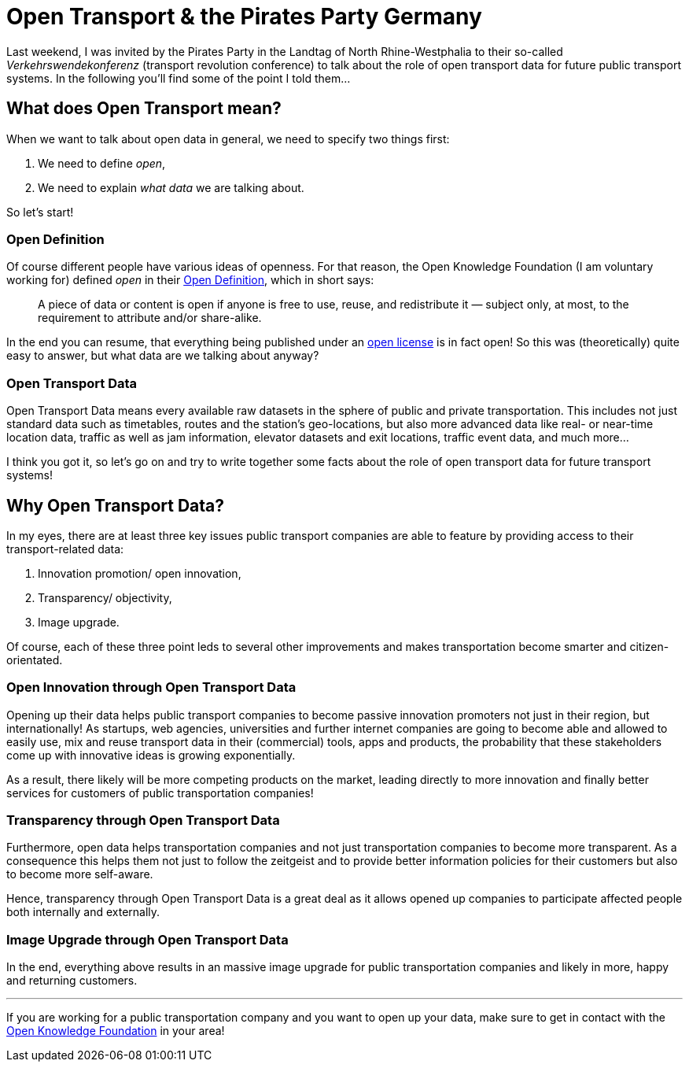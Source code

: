 = Open Transport & the Pirates Party Germany
:hp-alt-title: open transport - pirates party
:published_at: 2013-05-29
:hp-tags: Open Data, Politics

Last weekend, I was invited by the Pirates Party in the Landtag of North Rhine-Westphalia to their so-called _Verkehrswendekonferenz_ (transport revolution conference) to talk about the role of open transport data for future public transport systems. In the following you'll find some of the point I told them...

== What does Open Transport mean?

When we want to talk about open data in general, we need to specify two things first:

1. We need to define _open_,
2. We need to explain _what data_ we are talking about.

So let's start!

=== Open Definition

Of course different people have various ideas of openness. For that reason, the Open Knowledge Foundation (I am voluntary working for) defined _open_ in their link:http://opendefinition.org/[Open Definition], which in short says:

> A piece of data or content is open if anyone is free to use, reuse, and redistribute it — subject only, at most, to the requirement to attribute and/or share-alike.

In the end you can resume, that everything being published under an link:http://opendefinition.org/licenses/[open license] is in fact open! So this was (theoretically) quite easy to answer, but what data are we talking about anyway?

=== Open Transport Data

Open Transport Data means every available raw datasets in the sphere of public and private transportation. This includes not just standard data such as timetables, routes and the station's geo-locations, but also more advanced data like real- or near-time location data, traffic as well as jam information, elevator datasets and exit locations, traffic event data, and much more...

I think you got it, so let's go on and try to write together some facts about the role of open transport data for future transport systems!

== Why Open Transport Data?

In my eyes, there are at least three key issues public transport companies are able to feature by providing access to their transport-related data:

1. Innovation promotion/ open innovation,
2. Transparency/ objectivity,
3. Image upgrade.

Of course, each of these three point leds to several other improvements and makes transportation become smarter and citizen-orientated.

=== Open Innovation through Open Transport Data

Opening up their data helps public transport companies to become passive innovation promoters not just in their region, but internationally! As startups, web agencies, universities and further internet companies are going to become able and allowed to easily use, mix and reuse transport data in their (commercial) tools, apps and products, the probability that these stakeholders come up with innovative ideas is growing exponentially.

As a result, there likely will be more competing products on the market, leading directly to more innovation and finally better services for customers of public transportation companies!

=== Transparency through Open Transport Data

Furthermore, open data helps transportation companies and not just transportation companies to become more transparent. As a consequence this helps them not just to follow the zeitgeist and to provide better information policies for their customers but also to become more self-aware.

Hence, transparency through Open Transport Data is a great deal as it allows opened up companies to participate affected people both internally and externally.

=== Image Upgrade through Open Transport Data

In the end, everything above results in an massive image upgrade for public transportation companies and likely in more, happy and returning customers.

---

If you are working for a public transportation company and you want to open up your data, make sure to get in contact with the link:http://transport.okfn.org/[Open Knowledge Foundation] in your area!